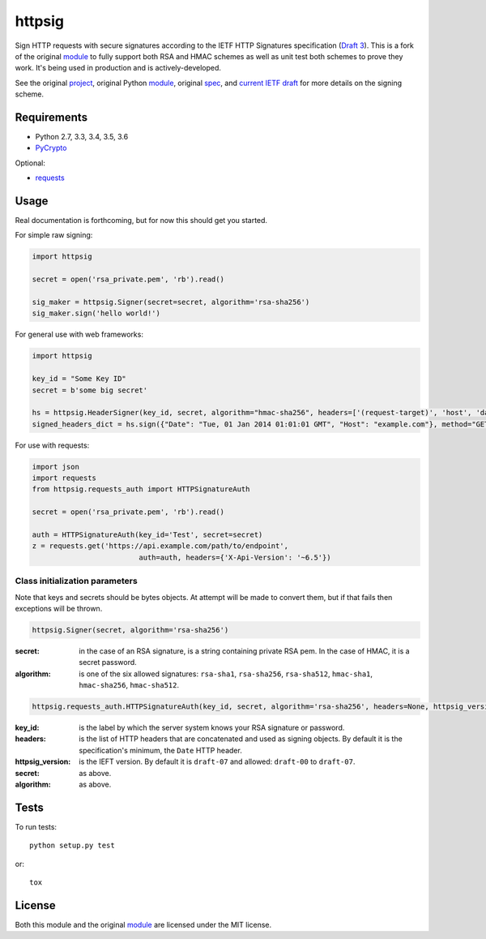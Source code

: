 httpsig
=======

.. image:: https://travis-ci.org/GeekMap/httpsig.svg?branch=master
    :target: https://travis-ci.org/GeekMap/httpsig

.. image:: https://coveralls.io/repos/github/GeekMap/httpsig/badge.svg?branch=master
    :target: https://coveralls.io/github/GeekMap/httpsig?branch=master

.. image:: https://travis-ci.org/GeekMap/httpsig.svg?branch=dev
    :target: https://travis-ci.org/GeekMap/httpsig

.. image:: https://coveralls.io/repos/github/GeekMap/httpsig/badge.svg?branch=dev
    :target: https://coveralls.io/github/GeekMap/httpsig?branch=dev

Sign HTTP requests with secure signatures according to the IETF HTTP Signatures specification (`Draft 3`_).  This is a fork of the original module_ to fully support both RSA and HMAC schemes as well as unit test both schemes to prove they work.  It's being used in production and is actively-developed.

See the original project_, original Python module_, original spec_, and `current IETF draft`_ for more details on the signing scheme.

.. _project: https://github.com/joyent/node-http-signature
.. _module: https://github.com/zzsnzmn/py-http-signature
.. _spec: https://github.com/joyent/node-http-signature/blob/master/http_signing.md
.. _`current IETF draft`: https://datatracker.ietf.org/doc/draft-cavage-http-signatures/
.. _`Draft 3`: http://tools.ietf.org/html/draft-cavage-http-signatures-03

Requirements
------------

* Python 2.7, 3.3, 3.4, 3.5, 3.6
* PyCrypto_

Optional:

* requests_

.. _PyCrypto: https://pypi.python.org/pypi/pycrypto
.. _requests: https://pypi.python.org/pypi/requests

Usage
-----

Real documentation is forthcoming, but for now this should get you started.

For simple raw signing:

.. code:: python

    import httpsig

    secret = open('rsa_private.pem', 'rb').read()

    sig_maker = httpsig.Signer(secret=secret, algorithm='rsa-sha256')
    sig_maker.sign('hello world!')

For general use with web frameworks:

.. code:: python

    import httpsig

    key_id = "Some Key ID"
    secret = b'some big secret'

    hs = httpsig.HeaderSigner(key_id, secret, algorithm="hmac-sha256", headers=['(request-target)', 'host', 'date'])
    signed_headers_dict = hs.sign({"Date": "Tue, 01 Jan 2014 01:01:01 GMT", "Host": "example.com"}, method="GET", path="/api/1/object/1")

For use with requests:

.. code:: python

    import json
    import requests
    from httpsig.requests_auth import HTTPSignatureAuth

    secret = open('rsa_private.pem', 'rb').read()

    auth = HTTPSignatureAuth(key_id='Test', secret=secret)
    z = requests.get('https://api.example.com/path/to/endpoint',
                             auth=auth, headers={'X-Api-Version': '~6.5'})

Class initialization parameters
~~~~~~~~~~~~~~~~~~~~~~~~~~~~~~~

Note that keys and secrets should be bytes objects.  At attempt will be made to convert them, but if that fails then exceptions will be thrown.

.. code:: python

    httpsig.Signer(secret, algorithm='rsa-sha256')

:secret: in the case of an RSA signature, is a string containing private RSA pem. In the case of HMAC, it is a secret password.
:algorithm: is one of the six allowed signatures: ``rsa-sha1``, ``rsa-sha256``, ``rsa-sha512``, ``hmac-sha1``, ``hmac-sha256``, ``hmac-sha512``.


.. code:: python

    httpsig.requests_auth.HTTPSignatureAuth(key_id, secret, algorithm='rsa-sha256', headers=None, httpsig_version=None)

:key_id: is the label by which the server system knows your RSA signature or password.
:headers: is the list of HTTP headers that are concatenated and used as signing objects. By default it is the specification's minimum, the ``Date`` HTTP header.
:httpsig_version: is the IEFT version. By default it is ``draft-07`` and allowed: ``draft-00`` to ``draft-07``.
:secret:  as above.
:algorithm: as above.

Tests
-----

To run tests::

    python setup.py test

or::

    tox

License
-------

Both this module and the original module_ are licensed under the MIT license.
